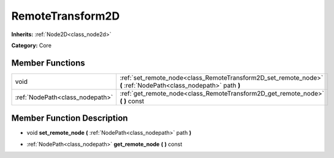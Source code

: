 .. _class_RemoteTransform2D:

RemoteTransform2D
=================

**Inherits:** :ref:`Node2D<class_node2d>`

**Category:** Core



Member Functions
----------------

+----------------------------------+--------------------------------------------------------------------------------------------------------------------+
| void                             | :ref:`set_remote_node<class_RemoteTransform2D_set_remote_node>`  **(** :ref:`NodePath<class_nodepath>` path  **)** |
+----------------------------------+--------------------------------------------------------------------------------------------------------------------+
| :ref:`NodePath<class_nodepath>`  | :ref:`get_remote_node<class_RemoteTransform2D_get_remote_node>`  **(** **)** const                                 |
+----------------------------------+--------------------------------------------------------------------------------------------------------------------+

Member Function Description
---------------------------

.. _class_RemoteTransform2D_set_remote_node:

- void  **set_remote_node**  **(** :ref:`NodePath<class_nodepath>` path  **)**

.. _class_RemoteTransform2D_get_remote_node:

- :ref:`NodePath<class_nodepath>`  **get_remote_node**  **(** **)** const


